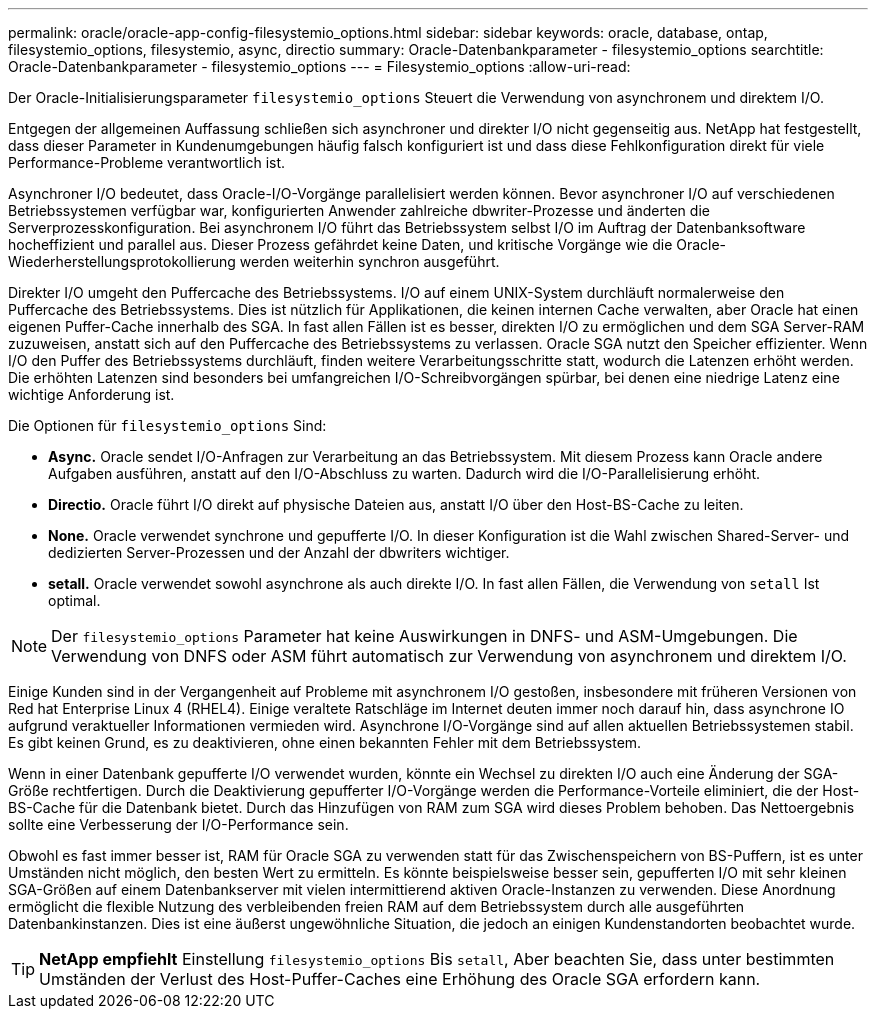 ---
permalink: oracle/oracle-app-config-filesystemio_options.html 
sidebar: sidebar 
keywords: oracle, database, ontap, filesystemio_options, filesystemio, async, directio 
summary: Oracle-Datenbankparameter - filesystemio_options 
searchtitle: Oracle-Datenbankparameter - filesystemio_options 
---
= Filesystemio_options
:allow-uri-read: 


[role="lead"]
Der Oracle-Initialisierungsparameter `filesystemio_options` Steuert die Verwendung von asynchronem und direktem I/O.

Entgegen der allgemeinen Auffassung schließen sich asynchroner und direkter I/O nicht gegenseitig aus. NetApp hat festgestellt, dass dieser Parameter in Kundenumgebungen häufig falsch konfiguriert ist und dass diese Fehlkonfiguration direkt für viele Performance-Probleme verantwortlich ist.

Asynchroner I/O bedeutet, dass Oracle-I/O-Vorgänge parallelisiert werden können. Bevor asynchroner I/O auf verschiedenen Betriebssystemen verfügbar war, konfigurierten Anwender zahlreiche dbwriter-Prozesse und änderten die Serverprozesskonfiguration. Bei asynchronem I/O führt das Betriebssystem selbst I/O im Auftrag der Datenbanksoftware hocheffizient und parallel aus. Dieser Prozess gefährdet keine Daten, und kritische Vorgänge wie die Oracle-Wiederherstellungsprotokollierung werden weiterhin synchron ausgeführt.

Direkter I/O umgeht den Puffercache des Betriebssystems. I/O auf einem UNIX-System durchläuft normalerweise den Puffercache des Betriebssystems. Dies ist nützlich für Applikationen, die keinen internen Cache verwalten, aber Oracle hat einen eigenen Puffer-Cache innerhalb des SGA. In fast allen Fällen ist es besser, direkten I/O zu ermöglichen und dem SGA Server-RAM zuzuweisen, anstatt sich auf den Puffercache des Betriebssystems zu verlassen. Oracle SGA nutzt den Speicher effizienter. Wenn I/O den Puffer des Betriebssystems durchläuft, finden weitere Verarbeitungsschritte statt, wodurch die Latenzen erhöht werden. Die erhöhten Latenzen sind besonders bei umfangreichen I/O-Schreibvorgängen spürbar, bei denen eine niedrige Latenz eine wichtige Anforderung ist.

Die Optionen für `filesystemio_options` Sind:

* *Async.* Oracle sendet I/O-Anfragen zur Verarbeitung an das Betriebssystem. Mit diesem Prozess kann Oracle andere Aufgaben ausführen, anstatt auf den I/O-Abschluss zu warten. Dadurch wird die I/O-Parallelisierung erhöht.
* *Directio.* Oracle führt I/O direkt auf physische Dateien aus, anstatt I/O über den Host-BS-Cache zu leiten.
* *None.* Oracle verwendet synchrone und gepufferte I/O. In dieser Konfiguration ist die Wahl zwischen Shared-Server- und dedizierten Server-Prozessen und der Anzahl der dbwriters wichtiger.
* *setall.* Oracle verwendet sowohl asynchrone als auch direkte I/O. In fast allen Fällen, die Verwendung von `setall` Ist optimal.



NOTE: Der `filesystemio_options` Parameter hat keine Auswirkungen in DNFS- und ASM-Umgebungen. Die Verwendung von DNFS oder ASM führt automatisch zur Verwendung von asynchronem und direktem I/O.

Einige Kunden sind in der Vergangenheit auf Probleme mit asynchronem I/O gestoßen, insbesondere mit früheren Versionen von Red hat Enterprise Linux 4 (RHEL4). Einige veraltete Ratschläge im Internet deuten immer noch darauf hin, dass asynchrone IO aufgrund veraktueller Informationen vermieden wird. Asynchrone I/O-Vorgänge sind auf allen aktuellen Betriebssystemen stabil. Es gibt keinen Grund, es zu deaktivieren, ohne einen bekannten Fehler mit dem Betriebssystem.

Wenn in einer Datenbank gepufferte I/O verwendet wurden, könnte ein Wechsel zu direkten I/O auch eine Änderung der SGA-Größe rechtfertigen. Durch die Deaktivierung gepufferter I/O-Vorgänge werden die Performance-Vorteile eliminiert, die der Host-BS-Cache für die Datenbank bietet. Durch das Hinzufügen von RAM zum SGA wird dieses Problem behoben. Das Nettoergebnis sollte eine Verbesserung der I/O-Performance sein.

Obwohl es fast immer besser ist, RAM für Oracle SGA zu verwenden statt für das Zwischenspeichern von BS-Puffern, ist es unter Umständen nicht möglich, den besten Wert zu ermitteln. Es könnte beispielsweise besser sein, gepufferten I/O mit sehr kleinen SGA-Größen auf einem Datenbankserver mit vielen intermittierend aktiven Oracle-Instanzen zu verwenden. Diese Anordnung ermöglicht die flexible Nutzung des verbleibenden freien RAM auf dem Betriebssystem durch alle ausgeführten Datenbankinstanzen. Dies ist eine äußerst ungewöhnliche Situation, die jedoch an einigen Kundenstandorten beobachtet wurde.


TIP: *NetApp empfiehlt* Einstellung `filesystemio_options` Bis `setall`, Aber beachten Sie, dass unter bestimmten Umständen der Verlust des Host-Puffer-Caches eine Erhöhung des Oracle SGA erfordern kann.
